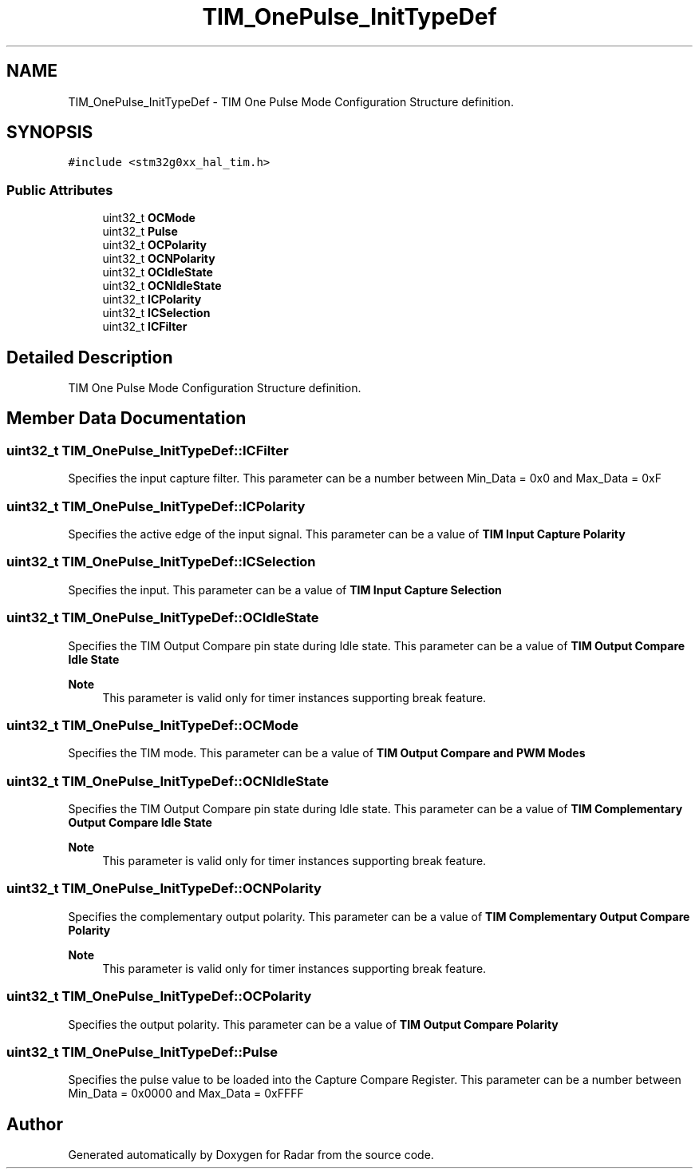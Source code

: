 .TH "TIM_OnePulse_InitTypeDef" 3 "Version 1.0.0" "Radar" \" -*- nroff -*-
.ad l
.nh
.SH NAME
TIM_OnePulse_InitTypeDef \- TIM One Pulse Mode Configuration Structure definition\&.  

.SH SYNOPSIS
.br
.PP
.PP
\fC#include <stm32g0xx_hal_tim\&.h>\fP
.SS "Public Attributes"

.in +1c
.ti -1c
.RI "uint32_t \fBOCMode\fP"
.br
.ti -1c
.RI "uint32_t \fBPulse\fP"
.br
.ti -1c
.RI "uint32_t \fBOCPolarity\fP"
.br
.ti -1c
.RI "uint32_t \fBOCNPolarity\fP"
.br
.ti -1c
.RI "uint32_t \fBOCIdleState\fP"
.br
.ti -1c
.RI "uint32_t \fBOCNIdleState\fP"
.br
.ti -1c
.RI "uint32_t \fBICPolarity\fP"
.br
.ti -1c
.RI "uint32_t \fBICSelection\fP"
.br
.ti -1c
.RI "uint32_t \fBICFilter\fP"
.br
.in -1c
.SH "Detailed Description"
.PP 
TIM One Pulse Mode Configuration Structure definition\&. 
.SH "Member Data Documentation"
.PP 
.SS "uint32_t TIM_OnePulse_InitTypeDef::ICFilter"
Specifies the input capture filter\&. This parameter can be a number between Min_Data = 0x0 and Max_Data = 0xF 
.SS "uint32_t TIM_OnePulse_InitTypeDef::ICPolarity"
Specifies the active edge of the input signal\&. This parameter can be a value of \fBTIM Input Capture Polarity\fP 
.SS "uint32_t TIM_OnePulse_InitTypeDef::ICSelection"
Specifies the input\&. This parameter can be a value of \fBTIM Input Capture Selection\fP 
.SS "uint32_t TIM_OnePulse_InitTypeDef::OCIdleState"
Specifies the TIM Output Compare pin state during Idle state\&. This parameter can be a value of \fBTIM Output Compare Idle State\fP 
.PP
\fBNote\fP
.RS 4
This parameter is valid only for timer instances supporting break feature\&. 
.RE
.PP

.SS "uint32_t TIM_OnePulse_InitTypeDef::OCMode"
Specifies the TIM mode\&. This parameter can be a value of \fBTIM Output Compare and PWM Modes\fP 
.SS "uint32_t TIM_OnePulse_InitTypeDef::OCNIdleState"
Specifies the TIM Output Compare pin state during Idle state\&. This parameter can be a value of \fBTIM Complementary Output Compare Idle State\fP 
.PP
\fBNote\fP
.RS 4
This parameter is valid only for timer instances supporting break feature\&. 
.RE
.PP

.SS "uint32_t TIM_OnePulse_InitTypeDef::OCNPolarity"
Specifies the complementary output polarity\&. This parameter can be a value of \fBTIM Complementary Output Compare Polarity\fP 
.PP
\fBNote\fP
.RS 4
This parameter is valid only for timer instances supporting break feature\&. 
.RE
.PP

.SS "uint32_t TIM_OnePulse_InitTypeDef::OCPolarity"
Specifies the output polarity\&. This parameter can be a value of \fBTIM Output Compare Polarity\fP 
.SS "uint32_t TIM_OnePulse_InitTypeDef::Pulse"
Specifies the pulse value to be loaded into the Capture Compare Register\&. This parameter can be a number between Min_Data = 0x0000 and Max_Data = 0xFFFF 

.SH "Author"
.PP 
Generated automatically by Doxygen for Radar from the source code\&.
